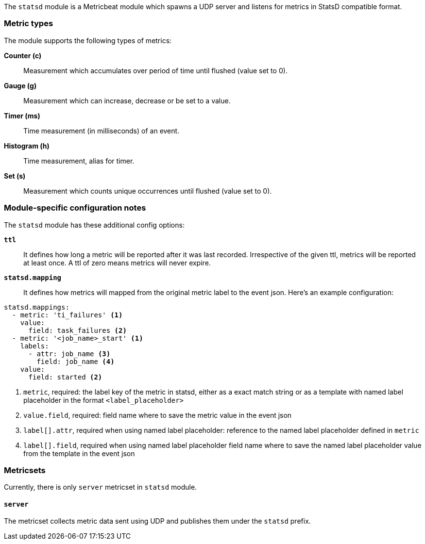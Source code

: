 The `statsd` module is a Metricbeat module which spawns a UDP server and listens for metrics in StatsD compatible
format.

[float]
=== Metric types

The module supports the following types of metrics:

*Counter (c)*:: Measurement which accumulates over period of time until flushed (value set to 0).

*Gauge (g)*:: Measurement which can increase, decrease or be set to a value.

*Timer (ms)*:: Time measurement (in milliseconds) of an event.

*Histogram (h)*:: Time measurement, alias for timer.

*Set (s)*:: Measurement which counts unique occurrences until flushed (value set to 0).

[float]
=== Module-specific configuration notes

The `statsd` module has these additional config options:

*`ttl`*:: It defines how long a metric will be reported after it was last recorded.
Irrespective of the given ttl, metrics will be reported at least once.
A ttl of zero means metrics will never expire.

*`statsd.mapping`*:: It defines how metrics will mapped from the original metric label to the event json.
Here's an example configuration:
[source,yaml]
----
statsd.mappings:
  - metric: 'ti_failures' <1>
    value:
      field: task_failures <2>
  - metric: '<job_name>_start' <1>
    labels:
      - attr: job_name <3>
        field: job_name <4>
    value:
      field: started <2>
----

<1> `metric`, required: the label key of the metric in statsd, either as a exact match string
or as a template with named label placeholder in the format `<label_placeholder>`
<2> `value.field`, required: field name where to save the metric value in the event json
<3> `label[].attr`, required when using named label placeholder: reference to the named label placeholder defined in `metric`
<4> `label[].field`, required when using named label placeholder field name where to save the named label placeholder value from the template in the event json

=== Metricsets

Currently, there is only `server` metricset in `statsd` module.

[float]
==== `server`
The metricset collects metric data sent using UDP and publishes them under the `statsd` prefix.
